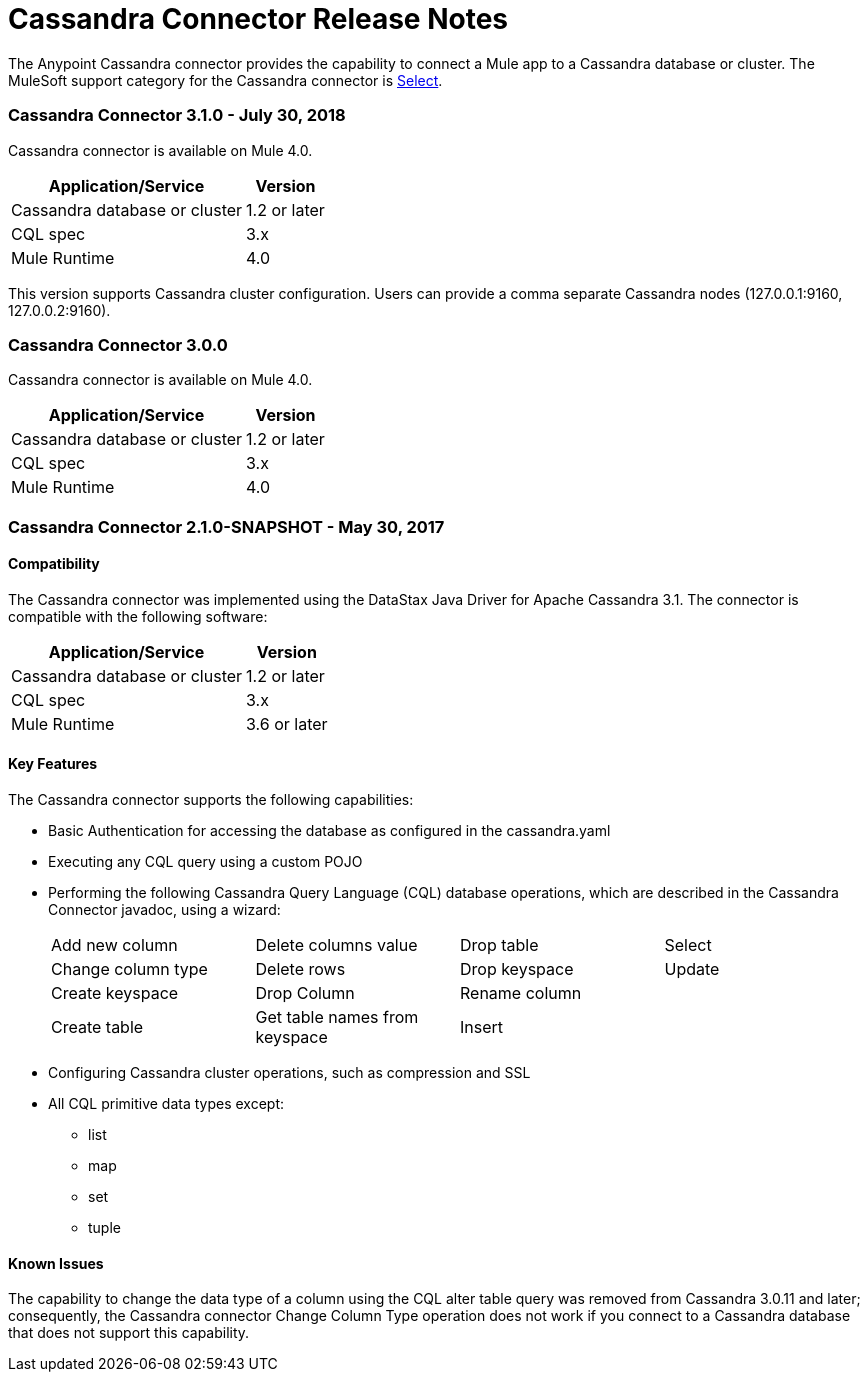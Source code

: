= Cassandra Connector Release Notes
:keywords: cassandra

The Anypoint Cassandra connector provides the capability to connect a Mule app to a Cassandra database or cluster. The MuleSoft support category for the Cassandra connector is link:/mule-user-guide/v/3.8/anypoint-connectors#connector-categories[Select].

=== Cassandra Connector 3.1.0 - July 30, 2018

Cassandra connector is available on Mule 4.0.

[%header%autowidth]
|===
|Application/Service |Version
|Cassandra database or cluster | 1.2 or later
|CQL spec | 3.x
|Mule Runtime | 4.0
|===
This version supports Cassandra cluster configuration. Users can provide a comma separate Cassandra nodes (127.0.0.1:9160, 127.0.0.2:9160).

=== Cassandra Connector 3.0.0

Cassandra connector is available on Mule 4.0.

[%header%autowidth]
|===
|Application/Service |Version
|Cassandra database or cluster | 1.2 or later
|CQL spec | 3.x
|Mule Runtime | 4.0
|===


=== Cassandra Connector 2.1.0-SNAPSHOT - May 30, 2017

==== Compatibility

The Cassandra connector was implemented using the DataStax Java Driver for Apache Cassandra 3.1. The connector is compatible with the following software:

[%header%autowidth]
|===
|Application/Service |Version
|Cassandra database or cluster | 1.2 or later
|CQL spec | 3.x
|Mule Runtime | 3.6 or later
|===

==== Key Features

The Cassandra connector supports the following capabilities:

* Basic Authentication for accessing the database as configured in the cassandra.yaml
* Executing any CQL query using a custom POJO
* Performing the following Cassandra Query Language (CQL) database operations, which are described in the Cassandra Connector javadoc, using a wizard:
+
[frame=none]
|===
| Add new column | Delete columns value | Drop table | Select
| Change column type | Delete rows | Drop keyspace | Update
| Create keyspace | Drop Column  | Rename column |
| Create table | Get table names from keyspace | Insert |
|===
+
* Configuring Cassandra cluster operations, such as compression and SSL
* All CQL primitive data types except:
** list
** map
** set
** tuple

==== Known Issues

The capability to change the data type of a column using the CQL alter table query was removed from Cassandra 3.0.11 and later; consequently, the Cassandra connector Change Column Type operation does not work if you connect to a Cassandra database that does not support this capability.

